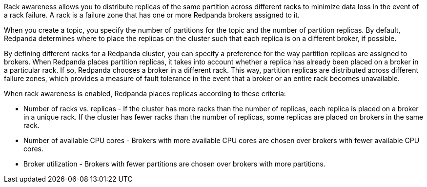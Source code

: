 Rack awareness allows you to distribute replicas of the same partition across different racks to minimize data loss in the event of a rack failure. A rack is a failure zone that has one or more Redpanda brokers assigned to it.

When you create a topic, you specify the number of partitions for the topic and the number of partition replicas. By default, Redpanda determines where to place the replicas on the cluster such that each replica is on a different broker, if possible.

By defining different racks for a Redpanda cluster, you can specify a preference for the way partition replicas are assigned to brokers. When Redpanda places partition replicas, it takes into account whether a replica has already been placed on a broker in a particular rack.
If so, Redpanda chooses a broker in a different rack. This way, partition replicas are distributed across different failure zones, which provides a measure of fault tolerance in the event that a broker or an entire rack becomes unavailable.

When rack awareness is enabled, Redpanda places replicas according to these criteria:

* Number of racks vs. replicas - If the cluster has more racks than the number of replicas, each replica is placed on a broker in a unique rack. If the cluster has fewer racks than the number of replicas, some replicas are placed on brokers in the same rack.
* Number of available CPU cores - Brokers with more available CPU cores are chosen over brokers with fewer available CPU cores.
* Broker utilization - Brokers with fewer partitions are chosen over brokers with more partitions.
